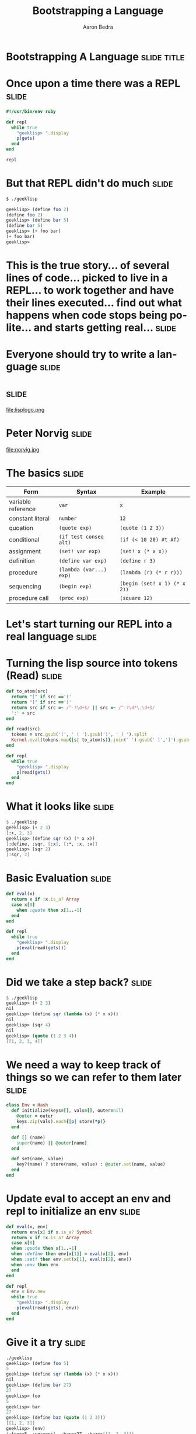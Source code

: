 #+TITLE:     Bootstrapping a Language
#+AUTHOR:    Aaron Bedra
#+EMAIL:     aaron@aaronbedra.com
#+LANGUAGE:  en
* Bootstrapping A Language					      :slide:title:
* Once upon a time there was a REPL				      :slide:
#+begin_src ruby
  #!/usr/bin/env ruby

  def repl
    while true
      "geeklisp> ".display
      p(gets)
    end
  end

  repl
#+end_src
* But that REPL didn't do much					      :slide:
#+begin_src sh
  $ ./geeklisp
#+end_src
#+begin_src scheme
  geeklisp> (define foo 2)
  (define foo 2)
  geeklisp> (define bar 5)
  (define bar 5)
  geeklisp> (+ foo bar)
  (+ foo bar)
  geeklisp>
#+end_src
* This is the true story... of several lines of code... picked to live in a REPL... to work together and have their lines executed... find out what happens when code stops being polite... and starts getting real... :slide:
* Everyone should try to write a language			      :slide:
* 								      :slide:
file:lisplogo.png
* Peter Norvig							      :slide:
file:norvig.jpg
* The basics 							      :slide:
#+ATTR_HTML: border="2" rules="all" frame="border" align="center"
| Form               | Syntax                  | Example                           |
|--------------------+-------------------------+-----------------------------------|
| variable reference | =var=                   | =x=                               |
| constant literal   | =number=                | =12=                              |
| quoation           | =(quote exp)=           | =(quote (1 2 3))=                 |
| conditional        | =(if test conseq alt)=  | =(if (< 10 20) #t #f)=            |
| assignment         | =(set! var exp)=        | =(set! x (* x x))=                |
| definition         | =(define var exp)=      | =(define r 3)=                    |
| procedure          | =(lambda (var...) exp)= | =(lambda (r) (* r r)))=           |
| sequencing         | =(begin exp)=           | =(begin (set! x 1) (* x 2))=      |
| procedure call     | =(proc exp)=            | =(square 12)=                     |
* Let's start turning our REPL into a real language 		      :slide:
* Turning the lisp source into tokens (Read)			      :slide:
#+begin_src ruby
  def to_atom(src)
    return "[" if src =='('
    return "]" if src ==')'
    return src if src =~ /^-?\d+$/ || src =~ /^-?\d*\.\d+$/
    ':' + src
  end

  def read(src)
    tokens = src.gsub('(', ' ( ').gsub(')', ' ) ').split
    Kernel.eval(tokens.map{|s| to_atom(s)}.join(' ').gsub(' ]',']').gsub(/([^\[]) /,'\1, '))
  end

  def repl
    while true
      "geeklisp> ".display
      p(read(gets))
    end
  end
#+end_src
* What it looks like						      :slide:
#+begin_src scheme
  $ ./geeklisp
  geeklisp> (+ 2 3)
  [:+, 2, 3]
  geeklisp> (define sqr (x) (* x x))
  [:define, :sqr, [:x], [:*, :x, :x]]
  geeklisp> (sqr 2)
  [:sqr, 2]
#+end_src
* Basic Evaluation						      :slide:
#+begin_src ruby
  def eval(x)
    return x if !x.is_a? Array
    case x[0]
      when :quote then x[1..-1]
    end
  end

  def repl
    while true
      "geeklisp> ".display
      p(eval(read(gets)))
    end
  end
#+end_src
* Did we take a step back? 					      :slide:
#+begin_src scheme
  $ ./geeklisp
  geeklisp> (+ 2 3)
  nil
  geeklisp> (define sqr (lambda (x) (* x x)))
  nil
  geeklisp> (sqr 4)
  nil
  geeklisp> (quote (1 2 3 4))
  [[1, 2, 3, 4]]
#+end_src
* We need a way to keep track of things so we can refer to them later :slide:
#+begin_src ruby
  class Env < Hash
    def initialize(keys=[], vals=[], outer=nil)
      @outer = outer
      keys.zip(vals).each{|p| store(*p)}
    end

    def [] (name)
      super(name) || @outer[name]
    end

    def set(name, value)
      key?(name) ? store(name, value) : @outer.set(name, value)
    end
  end
#+end_src
* Update eval to accept an env and repl to initialize an env 	      :slide:
#+begin_src ruby
  def eval(x, env)
    return env[x] if x.is_a? Symbol
    return x if !x.is_a? Array
    case x[0]
    when :quote then x[1..-1]
    when :define then env[x[1]] = eval(x[2], env)
    when :set! then env.set(x[1], eval(x[2], env))
    when :env then env
    end
  end

  def repl
    env = Env.new
    while true
      "geeklisp> ".display
      p(eval(read(gets), env))
    end
  end
#+end_src
* Give it a try							      :slide:
#+begin_src scheme
  ./geeklisp
  geeklisp> (define foo 5)
  5
  geeklisp> (define sqr (lambda (x) (* x x)))
  nil
  geeklisp> (define bar 27)
  27
  geeklisp> foo
  5
  geeklisp> bar
  27
  geeklisp> (define baz (quote (1 2 3)))
  [[1, 2, 3]]
  geeklisp> (env)
  {:foo=>5, :sqr=>nil, :bar=>27, :baz=>[[1, 2, 3]]}
#+end_src
* But our language still doesn't really know how to do anything...    :slide:
#+begin_src scheme
  $ ./geeklisp
  geeklisp> (+ 2 3)
  nil
  geeklisp> (car (1 2 3))
  nil
  geeklisp> (cdr (1 2 3))
  nil
  geeklisp> (+ (* 3 4) 5)
  nil
#+end_src
* Define the basic primitives					      :slide:
#+begin_src ruby
  def init(env)
    [:+, :-, :*, :/, :>, :<, :>=, :<=, :==].each do |op|
      env[op] = lambda{|a, b| a.send(op, b)}
    end
  end

  def repl
    env = init(Env.new)
    while true
      "geeklisp> ".display
      p(eval(read(gets), env))
    end
  end

  def eval(x, env)
    ...
    else
      exps = x.map{|exp| eval(exp, env)}
      exps[0].call(*exps[1..-1])
    end
  end
#+end_src
* Now we're cooking						      :slide:
#+begin_src scheme
  $ ./geeklisp
  geeklisp> (* 2 3)
  6
  geeklisp> (> 2 3)
  false
  geeklisp> (< 2 3)
  true
  geeklisp> (/ 4 12)
  0
  geeklisp> (/ 12 4)
  3
  geeklisp> (- 5 6)
  -1
  geeklisp> (== 5 5)
  true
#+end_src
* Bootstrapping more basic functions				      :slide:
#+begin_src ruby
  def init(env)
    [:+, :-, :*, :/, :>, :<, :>=, :<=, :==].each do |op|
      env[op] = lambda{|a, b| a.send(op, b)}
    end

    env.update({:length => lambda{|x| x.length},
                :cons => lambda{|x,y| [x] + y},
                :car => lambda{|x| x[0]},
                :cdr => lambda{|x| x[1..-1]},
                :append => lambda{|x,y| x + y},
                :list => lambda{|*xs| xs},
                :list? => lambda{|x| x.is_a? Array},
                :symbol? => lambda{|x| x.is_a? Symbol},
                :not => lambda{|x| !x},
                :display => lambda{|x| p x}})
  end
#+end_src
* Try it out							      :slide:
#+begin_src scheme
  (define foo (list 1 2 3))
  [1, 2, 3]
  geeklisp> (car foo)
  1
  geeklisp> (cdr foo)
  [2, 3]
  geeklisp> (cons 4 foo)
  [4, 1, 2, 3]
  geeklisp> (list? foo)
  true
  geeklisp> (define bar 5)
  5
  geeklisp> (list? 5)
  false
#+end_src
* We're almost there! Let's round things out			      :slide:
#+begin_src ruby
  def eval(x, env)
    ...
    when :if
      _, test, conseq, alt = x
      eval(eval(test, env) ? conseq : alt, env)
    when :lambda
      _, vars, exp = x
      Proc.new{|*args| eval(exp, Env.new(vars, args, env))}
    when :begin
      x[1..-1].reduce([nil, env]){|val_env, exp| [eval(exp, val_env[1]), val_env[1]]}[0]
    else
      exps = x.map{|exp| eval(exp, env)}
      exps[0].call(*exps[1..-1])
    end
  end
#+end_src
* Take in your new awesomeness					      :slide:
#+begin_src scheme
  $ ./geeklisp
  geeklisp> (if (< 3 5) 10 20)
  10
  geeklisp> (if (> 3 5) 10 20)
  20
  geeklisp> (define square (lambda (x) (* x x)))
  #<Proc:0x00000001001b7aa0@./geeklisp:41>
  geeklisp> (square 12)
  144
  geeklisp> (begin (set! x 1) (set! x (+ x 1)) (* x 2))
  4
#+end_src
* We now have the basics of a language				      :slide:
* But we are missing a lot					      :slide:
  - No error handling
  - Not a complete implementation of the scheme spec
  - No ability to load a file and run it
  - No core after the bootstrap (stdlib)
  - No callcc/tail recursion
  - No save-world
* References							      :slide:
  - (How to Write a (Lisp) Interpreter (in Python)) [[http://norvig.com/lispy.html][norvig.com/lispy.html]]
  - SICP [[http://mitpress.mit.edu/sicp/][mitpress.mit.edu/sicp/]]
  - Scheme Specification [[http://www.schemers.org/Documents/Standards/R5RS/][www.schemers.org/Documents/Standards/R5RS/]]

#+TAGS: slide(s)

#+STYLE: <link rel="stylesheet" type="text/css" href="common.css" />
#+STYLE: <link rel="stylesheet" type="text/css" href="screen.css" media="screen" />
#+STYLE: <link rel="stylesheet" type="text/css" href="projection.css" media="projection" />
#+STYLE: <link rel="stylesheet" type="text/css" href="presenter.css" media="presenter" />

#+BEGIN_HTML
<script type="text/javascript" src="org-html-slideshow.js"></script>
#+END_HTML

# Local Variables:
# org-export-html-style-include-default: nil
# org-export-html-style-include-scripts: nil
# End:
